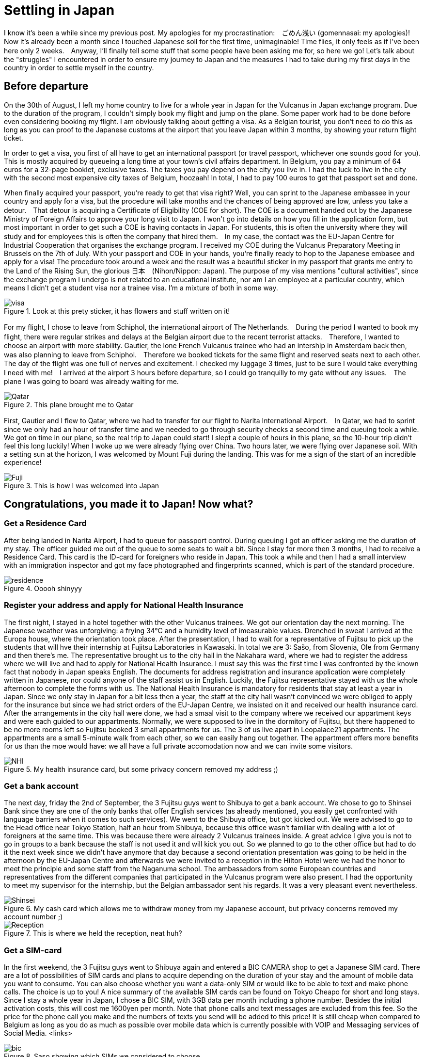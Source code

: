 = Settling in Japan
I know it's been a while since my previous post. My apologies for my procrastination:　ごめん浅い (gomennasai: my apologies)!　Now it's already been a month since I touched Japanese soil for the first time, unimaginable! Time flies, it only feels as if I've been here only 2 weeks.　Anyway, I'll finally tell some stuff that some people have been asking me for, so here we go! Let's talk about the "struggles" I encountered in order to ensure my journey to Japan and the measures I had to take during my first days in the country in order to settle myself in the country.

== Before departure
On the 30th of August, I left my home country to live for a whole year in Japan for the Vulcanus in Japan exchange program. Due to the duration of the program, I couldn't simply book my flight and jump on the plane. Some paper work had to be done before even considering booking my flight. I am obviously talking about getting a visa. As a Belgian tourist, you don't need to do this as long as you can proof to the Japanese customs at the airport that you leave Japan within 3 months, by showing your return flight ticket.

In order to get a visa, you first of all have to get an international passport (or travel passport, whichever one sounds good for you). This is mostly acquired by queueing a long time at your town's civil affairs department. In Belgium, you pay a minimum of 64 euros for a 32-page booklet, exclusive taxes. The taxes you pay depend on the city you live in. I had the luck to live in the city with the second most expensive city taxes of Belgium, hoozaah! In total, I had to pay 100 euros to get that passport set and done. 

When finally acquired your passport, you're ready to get that visa right? Well, you can sprint to the Japanese embassee in your country and apply for a visa, but the procedure will take months and the chances of being approved are low, unless you take a detour.　That detour is acquiring a Certificate of Eligibility (COE for short). The COE is a document handed out by the Japanese Ministry of Foreign Affairs to approve your long visit to Japan. I won't go into details on how you fill in the application form, but most important in order to get such a COE is having contacts in Japan.  For students, this is often the university where they will study and for employees this is often the company that hired them.　In my case, the contact was the EU-Japan Centre for Industrial Cooperation that organises the exchange program. I received my COE during the Vulcanus Preparatory Meeting in Brussels on the 7th of July. With your passport and COE in your hands, you're finally ready to hop to the Japanese embasee and apply for a visa! The procedure took around a week and the result was a beautiful sticker in my passport that grants me entry to the Land of the Rising Sun, the glorious 日本　(Nihon/Nippon: Japan). The purpose of my visa mentions "cultural activities", since the exchange program I undergo is not related to an educational institute, nor am I an employee at a particular country, which means I didn't get a student visa nor a trainee visa. I'm a mixture of both in some way.

[[img-visa]]
.Look at this prety sticker, it has flowers and stuff written on it!
image::http://youri.discovers.asia/images/settling/visa.jpg[visa]

For my flight, I chose to leave from Schiphol, the international airport of The Netherlands.　During the period I wanted to book my flight, there were regular strikes and delays at the Belgian airport due to the recent terrorist attacks.　Therefore, I wanted to choose an airport with more stability. Gautier, the lone French Vulcanus trainee who had an intership in Amsterdam back then, was also planning to leave from Schiphol.　Therefore we booked tickets for the same flight and reserved seats next to each other.　The day of the flight was one full of nerves and excitement. I checked my luggage 3 times, just to be sure I would take everything I need with me!　I arrived at the airport 3 hours before departure, so I could go tranquilly to my gate without any issues.　The plane I was going to board was already waiting for me.

[[img-plane]]
.This plane brought me to Qatar
image::http://youri.discovers.asia/images/settling/plane.jpg[Qatar]

First, Gautier and I flew to Qatar, where we had to transfer for our flight to Narita International Airport.　In Qatar, we had to sprint since we only had an hour of transfer time and we needed to go through security checks a second time and queuing took a while. We got on time in our plane, so the real trip to Japan could start! I slept a couple of hours in this plane, so the 10-hour trip didn't feel this long luckily! When I woke up we were already flying over China. Two hours later, we were flying over Japanese soil. With a setting sun at the horizon, I was welcomed by Mount Fuji during the landing. This was for me a sign of the start of an incredible experience!

[[img-fuji]]
.This is how I was welcomed into Japan
image::http://youri.discovers.asia/images/settling/fuji.jpg[Fuji]

== Congratulations, you made it to Japan! Now what?
=== Get a Residence Card
After being landed in Narita Airport, I had to queue for passport control. During queuing I got an officer asking me the duration of my stay. The officer guided me out of the queue to some seats to wait a bit. Since I stay for more then 3 months, I had to receive a Residence Card. This card is the ID-card for foreigners who reside in Japan. This took a while and then I had a small interview with an immigration inspector and got my face photographed and fingerprints scanned, which is part of the standard procedure. 

[[img-residence]]
.Ooooh shinyyy
image::http://youri.discovers.asia/images/settling/residence.jpg[residence]

=== Register your address and apply for National Health Insurance
The first night, I stayed in a hotel together with the other Vulcanus trainees. We got our orientation day the next morning. The Japanese weather was unforgiving: a frying 34°C and a humidity level of imeasurable values. Drenched in sweat I arrived at the Europa house, where the orientation took place. After the presentation, I had to wait for a representative of Fujitsu to pick up the students that will hve their internship at Fujitsu Laboratories in Kawasaki.  In total we are 3: Sašo, from Slovenia, Ole from Germany and then there's me. The representative brought us to the city hall in the Nakahara ward, where we had to register the address where we will live and had to apply for National Health Insurance. I must say this was the first time I was confronted by the known fact that nobody in Japan speaks English. The documents for address registration and insurance application were completely written in Japanese, nor could anyone of the staff assist us in English. Luckily, the Fujitsu representative stayed with us the whole afternoon to complete the forms with us. The National Health Insurance is mandatory for residents that stay at least a year in Japan. Since we only stay in Japan for a bit less then a year, the staff at the city hall wasn't convinced we were obliged to apply for the insurance but since we had strict orders of the EU-Japan Centre, we insisted on it and received our health insurance card. After the arrangements in the city hall were done, we had a smaal visit to the company where we received our appartment keys and were each guided to our appartments. Normally, we were supposed to live in the dormitory of Fujitsu, but there happened to be no more rooms left so Fujitsu booked 3 small appartments for us. The 3 of us live apart in Leopalace21 appartments. The appartments are a small 5-minute walk from each other, so we can easily hang out together. The appartment offers more benefits for us than the moe would have: we all have a full private accomodation now and we can invite some visitors.

[[img-nhi]]
.My health insurance card, but some privacy concern removed my address ;)
image::http://youri.discovers.asia/images/settling/nhi.jpg[NHI]

=== Get a bank account
The next day, friday the 2nd of September, the 3 Fujitsu guys went to Shibuya to get a bank account. We chose to go to Shinsei Bank since they are one of the only banks that offer English services (as already mentioned, you easily get confronted with language barriers when it comes to such services). We went to the Shibuya office, but got kicked out. We were advised to go to the Head office near Tokyo Station, half an hour from Shibuya, because this office wasn't familiar with dealing with a lot of foreigners at the same time. This was because there were already 2 Vulcanus trainees inside. A great advice I give you is not to go in groups to a bank because the staff is not used it and will kick you out. So we planned to go to the other office but had to do it the next week since we didn't have anymore that day because a second orientation presentation was going to be held in the afternoon by the EU-Japan Centre and afterwards we were invited to a reception in the Hilton Hotel were we had the honor to meet the principle and some staff from the Naganuma school. The ambassadors from some European countries and representatives from the different companies that participated in the Vulcanus program were also present. I had the opportunity to meet my supervisor for the internship, but the Belgian ambassador sent his regards. It was a very pleasant event nevertheless.

[[img-bankcard]]
.My cash card which allows me to withdraw money from my Japanese account, but privacy concerns removed my account number ;) 
image::http://youri.discovers.asia/images/settling/bankcard.jpg[Shinsei]

[[img-reception]]
.This is where we held the reception, neat huh?
image::http://youri.discovers.asia/images/settling/reception.jpg[Reception]

=== Get a SIM-card
In the first weekend, the 3 Fujitsu guys went to Shibuya again and entered a BIC CAMERA shop to get a Japanese SIM card. There are a lot of possibilities of SIM cards and plans to acquire depending on the duration of your stay and the amount of mobile data you want to consume. You can also choose whether you want a data-only SIM or would like to be able to text and make phone calls. The choice is up to you! A nice summary of the available SIM cards can be found on Tokyo Cheapo for short and long stays.
Since I stay a whole year in Japan, I chose a BIC SIM, with 3GB data per month including a phone number. Besides the initial activation costs, this will cost me 1600yen per month. Note that phone calls and text messages are excluded from this fee. So the price for the phone call you make and the numbers of texts you send will be added to this price! It is still cheap when compared to Belgium as long as you do as much as possible over mobile data which is currently possible with VOIP and Messaging services of Social Media.
<links>

[[img-bic]]
.Saso showing which SIMs we considered to choose
image::http://youri.discovers.asia/images/settling/bic.jpg[]

=== Commuter pass 
From September until December I will travel 5 days a week to the Naganuma School to learn Japanese. In order to ease my commuting with public transport I bought a PASMO card. It's an IC card that allows you to charge money on it which you can use to travel with public transport, including trains, metro and buses.It is a must-have if you want to travel using public transport. Otherwise you'll have to buy tickets which can becom complicated if you need to transfer onto lines that are from another company. The IC cards works on all the lines. There exist several types of cards and normally it doesn't really matter which one you buy, UNLESS you want to charge a commuter pass on it. A commuter pass is a fee you pay to travel between 2 stations on a more regular basis. Therefore, it does matter which IC card you buy, because you are obliged to travel through at least one station of the company from which you bought the IC card. Therefore I had to a PASMO card, because I can travel to the school using the Tokyu Toyoko Line, which is owned by the Tokyu Coorporation. However, in the airport I bought another IC card, Suica. This card is offered by JR, a train company. Since I do not need to travel using a JR line, I was obliged to get the other IC card. Luckily I can get a refund on my Suica if I return it to one of the JR stations, but for now I decided to keep it since it is a pretty card with a cute penguin on it. The commuter pass is valid for a month or 3 months. For my own safety I buy a monthly commuter passes in case I might lose my PASMO card.

[[img-pasmo]]
.The very convenient PASMO card loaded with my commuter pass
image::http://youri.discovers.asia/images/settling/pasmo.jpg[PASMO]

=== Get Internet in your room, so that you can write long blog posts
Leopalace21 provides its own Internet sevice to their appartments, which is called LEONET.
I simply had to make an account, pay for one month and all set and done, enjoy that unlimited downloading yo're used to!
Only problem: the instructions were Japanese...
After a couple of days trying to translate the instructions, the 3 Fujitsu guys figured out how to get stuff done and then we finally had Internet available in our appartments!
This was the final point on my bucket list to get done during the first weeks in Japan.
Now I can enjoy a comfortable life in my appartment with WiFi, travel easily to school or other destinations using public transport and get my scholarship to spend money!
